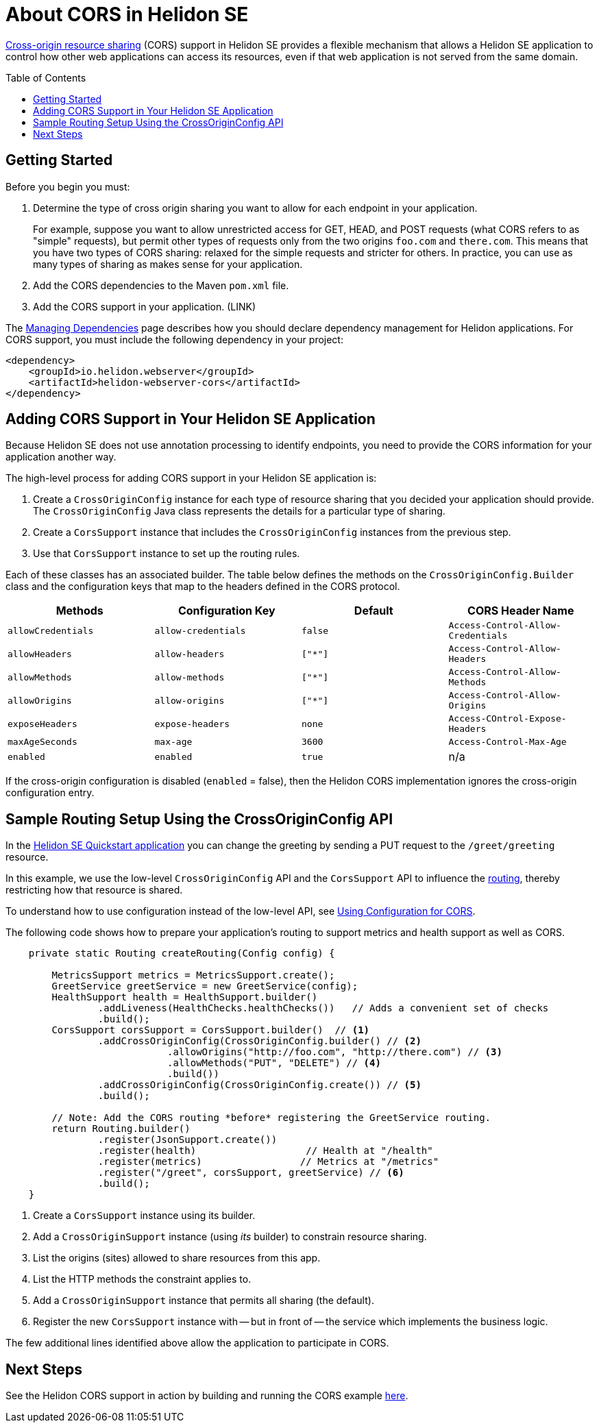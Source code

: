 ///////////////////////////////////////////////////////////////////////////////

    Copyright (c) 2020 Oracle and/or its affiliates.

    Licensed under the Apache License, Version 2.0 (the "License");
    you may not use this file except in compliance with the License.
    You may obtain a copy of the License at

        http://www.apache.org/licenses/LICENSE-2.0

    Unless required by applicable law or agreed to in writing, software
    distributed under the License is distributed on an "AS IS" BASIS,
    WITHOUT WARRANTIES OR CONDITIONS OF ANY KIND, either express or implied.
    See the License for the specific language governing permissions and
    limitations under the License.

///////////////////////////////////////////////////////////////////////////////

= About CORS in Helidon SE
:toc:
:toc-placement: preamble
:pagename: cors-introduction
:description: Helidon SE CORS Support
:keywords: helidon, java, cors, se
:helidon-tag: https://github.com/oracle/helidon/tree/{helidon-version}
:quickstart-example: {helidon-tag}/examples/quickstarts/helidon-quickstart-se
:cors-spec: https://www.w3.org/TR/cors/
:helidon-se-cors-example: {helidon-tag}/examples/cors
:model-reader-java: {mp-openapi-prefix}/api/src/main/java/org/eclipse/microprofile/openapi/OASModelReader.java
:filter-java: {mp-openapi-prefix}/api/src/main/java/org/eclipse/microprofile/openapi/OASFilter.java
:helidon-tag: https://github.com/oracle/helidon/tree/{helidon-version}
:quickstart-example: {helidon-tag}/examples/quickstarts/helidon-quickstart-se


link:{cors-spec}[Cross-origin resource sharing] (CORS) support in Helidon SE provides a flexible
mechanism that allows a Helidon SE application to control how other web applications can access its resources, even if that web application is not served from the same domain.



== Getting Started

Before you begin you must:


. Determine the type of cross origin sharing you want to allow for each endpoint in your application.
+
For example, suppose you want to allow unrestricted access for GET, HEAD, and POST requests
(what CORS refers to as "simple" requests), but permit other types of requests only from the two
origins `foo.com` and `there.com`. This means that you have two types of CORS sharing: relaxed for the
simple requests and stricter for others. In practice, you can use as many types of sharing as makes sense for
your application.

. Add the CORS dependencies to the Maven `pom.xml` file.
. Add the CORS support in your application. (LINK)

The <<about/04_managing-dependencies.adoc, Managing Dependencies>> page describes how you
should declare dependency management for Helidon applications. For CORS support, you must include
the following dependency in your project:

[source,xml,subs="attributes+"]
----
<dependency>
    <groupId>io.helidon.webserver</groupId>
    <artifactId>helidon-webserver-cors</artifactId>
</dependency>
----

== Adding CORS Support in Your Helidon SE Application
Because Helidon SE does not use annotation processing to identify endpoints, you need to
provide the CORS information for your application another way.

The high-level process for adding CORS support in your Helidon SE application is:

. Create a `CrossOriginConfig` instance for each type of resource sharing that you decided your application should provide.
The `CrossOriginConfig` Java class represents the details for a particular type of sharing.

. Create a `CorsSupport` instance that includes the `CrossOriginConfig` instances from the previous step.
.  Use that `CorsSupport` instance to set up the routing rules.

Each of these classes has an associated builder.
// tag::config-table[]
The table below defines the methods on the `CrossOriginConfig.Builder` class and the configuration keys that map to the headers defined in the CORS protocol.

[width="100%",options="header"]
|====================
 Methods | Configuration Key | Default | CORS Header Name
 |`allowCredentials`|`allow-credentials`|`false`|`Access-Control-Allow-Credentials`
|`allowHeaders`|`allow-headers`|`["*"]`|`Access-Control-Allow-Headers`
|`allowMethods`|`allow-methods`|`["*"]`|`Access-Control-Allow-Methods`
|`allowOrigins`|`allow-origins`|`["*"]`|`Access-Control-Allow-Origins`
|`exposeHeaders`|`expose-headers`|`none`|`Access-COntrol-Expose-Headers`
|`maxAgeSeconds`|`max-age`|`3600`|`Access-Control-Max-Age`
|`enabled`|`enabled`|`true`|n/a|
|====================

If the cross-origin configuration is disabled (`enabled` = false), then the Helidon CORS implementation ignores the cross-origin configuration entry.
// end::config-table[]

== Sample Routing Setup Using the CrossOriginConfig API

In the link:{quickstart-example}[Helidon SE Quickstart application] you can change the greeting by sending a PUT request to the `/greet/greeting` resource.

In this example, we use the low-level `CrossOriginConfig` API and the `CorsSupport` API to influence the <<se/webserver/03_routing.adoc,routing>>,
thereby restricting how that resource is shared.

To understand how to use configuration instead of the low-level API, see <<se/cors/02_configuration.adoc, Using Configuration for CORS>>.

The following code shows how to prepare your application's routing to support metrics and health support as well as
CORS.

[[intro-quick-start-code-example]]
[source,java]
----
    private static Routing createRouting(Config config) {

        MetricsSupport metrics = MetricsSupport.create();
        GreetService greetService = new GreetService(config);
        HealthSupport health = HealthSupport.builder()
                .addLiveness(HealthChecks.healthChecks())   // Adds a convenient set of checks
                .build();
        CorsSupport corsSupport = CorsSupport.builder()  // <1>
                .addCrossOriginConfig(CrossOriginConfig.builder() // <2>
                            .allowOrigins("http://foo.com", "http://there.com") // <3>
                            .allowMethods("PUT", "DELETE") // <4>
                            .build())
                .addCrossOriginConfig(CrossOriginConfig.create()) // <5>
                .build();

        // Note: Add the CORS routing *before* registering the GreetService routing.
        return Routing.builder()
                .register(JsonSupport.create())
                .register(health)                   // Health at "/health"
                .register(metrics)                 // Metrics at "/metrics"
                .register("/greet", corsSupport, greetService) // <6>
                .build();
    }
----
<1> Create a `CorsSupport` instance using its builder.
<2> Add a `CrossOriginSupport` instance (using _its_ builder) to constrain resource sharing.
<3> List the origins (sites) allowed to share resources from this app.
<4> List the HTTP methods the constraint applies to.
<5> Add a `CrossOriginSupport` instance that permits all sharing (the default).
<6> Register the new `CorsSupport` instance with -- but in front of -- the service which implements the business logic.

The few additional lines identified above allow the application to participate in CORS.


== Next Steps
See the Helidon CORS support in action by building and running the CORS example link:{helidon-se-cors-example}[here].
